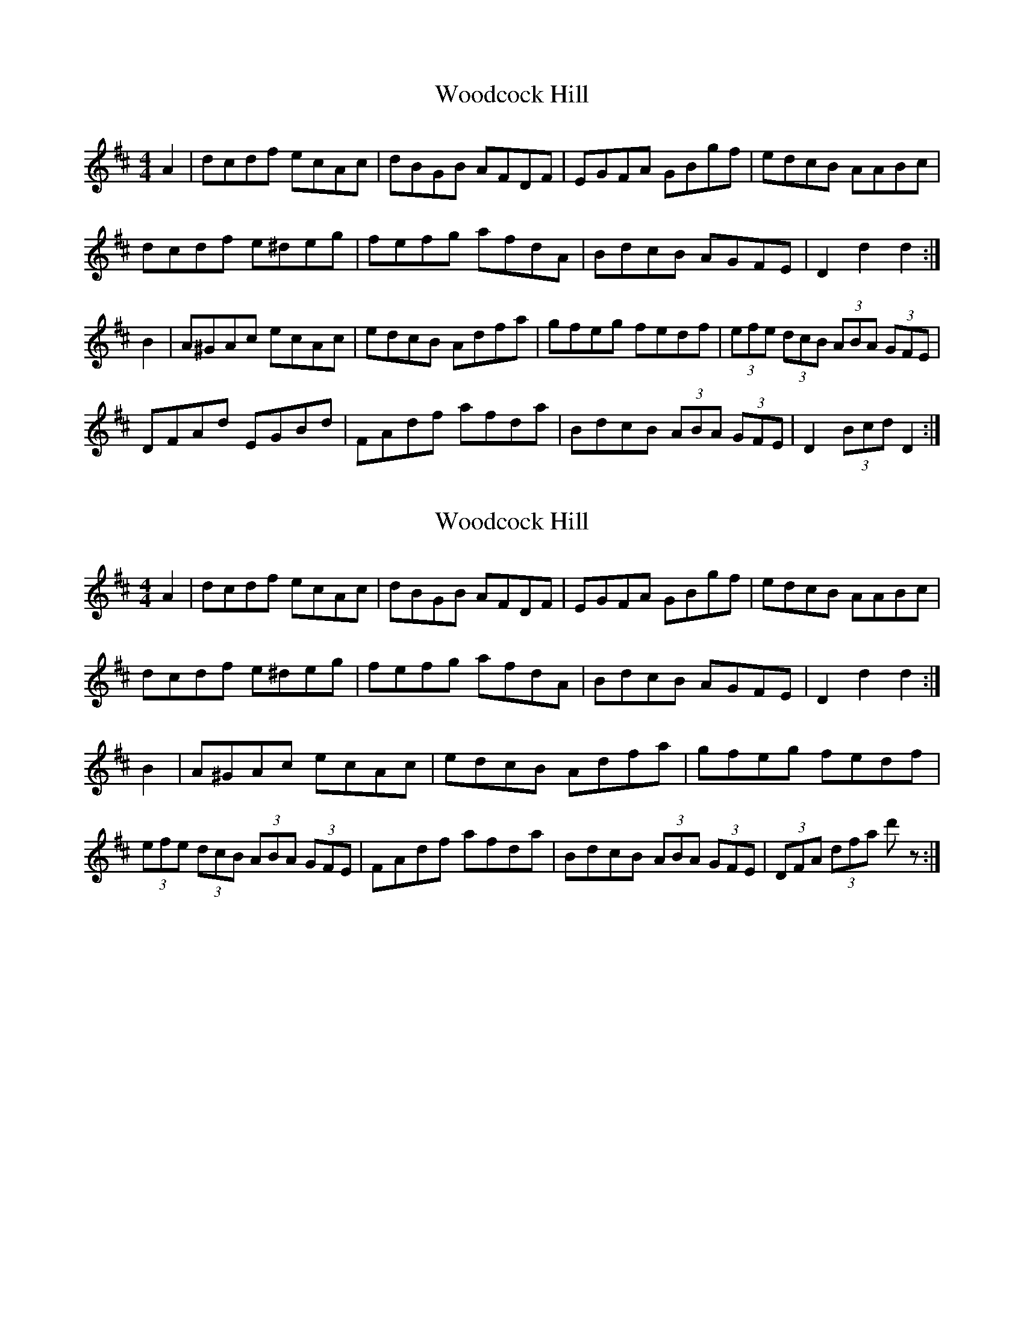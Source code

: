 X: 1
T: Woodcock Hill
Z: grymater
S: https://thesession.org/tunes/5851#setting5851
R: hornpipe
M: 4/4
L: 1/8
K: Dmaj
A2 | dcdf ecAc | dBGB AFDF | EGFA GBgf | edcB AABc |
dcdf e^deg | fefg afdA | BdcB AGFE | D2 d2 d2 :|
B2 | A^GAc ecAc | edcB Adfa | gfeg fedf | (3efe (3dcB (3ABA (3GFE |
DFAd EGBd | FAdf afda | BdcB (3ABA (3GFE | D2 (3Bcd D2 :|
X: 2
T: Woodcock Hill
Z: gravelwalks
S: https://thesession.org/tunes/5851#setting17767
R: hornpipe
M: 4/4
L: 1/8
K: Dmaj
A2 | dcdf ecAc | dBGB AFDF | EGFA GBgf | edcB AABc |dcdf e^deg | fefg afdA | BdcB AGFE | D2 d2 d2 :|B2 | A^GAc ecAc | edcB Adfa | gfeg fedf | (3efe (3dcB (3ABA (3GFE |\FAdf afda | BdcB (3ABA (3GFE | (3DFA (3dfa d' z :|
X: 3
T: Woodcock Hill
Z: ceolachan
S: https://thesession.org/tunes/5851#setting17768
R: hornpipe
M: 4/4
L: 1/8
K: Gmaj
(3def |:g2 g>b a>f (3def | g>dB>e d>BG>B | A>Bc>d e>gb>g | (3aba (3gfe d2 e>f |
g>dg>b a>^ga>c’ | (3bd’b g>b d’>bg>d | (3efg f>e d>cB>A |[1 (3GAG F>A G2- G>d :|[2 (3GAG F>A G2- G>e ||
|: d>^cd>f a>fd>f | a>gf>e d>b d’2 | (3c’d’c’ a2 (3bc’b g>b | a>gf>e d2 e>f |
g>d g2 a>^g a2 | (3bd’b g>b d’>bg>d | (3efg f>e d>cB>A |[1 (3GAG F>A G2- G>e :|[2 (3GAG F>A G2 |]
X: 4
T: Woodcock Hill
Z: ceolachan
S: https://thesession.org/tunes/5851#setting17769
R: hornpipe
M: 4/4
L: 1/8
K: Dmaj
(3ABc |:d2 d>f e>c (3ABc | d>AF>B A>FD>F | E>FG>A B>df>d | (3efe (3dcB A2 B>c |
d>Ad>f e>^de>g | (3faf d>f a>fd>A | (3Bcd c>B A>GF>E |[1 (3DED C>E D2- D>A :|[2 (3DED C>E D2- D>B ||
|: A>^GA>c e>cA>c | e>dc>B A>f a2 | (3gag e2 (3fgf d>f | e>dc>B A2 B>c |
d>A d2 e>^d e2 | (3faf d>f a>fd>A | (3Bcd c>B A>GF>E |[1 (3DED C>E D2- D>B :|[2 (3DED C>E D2 |]
X: 5
T: Woodcock Hill
Z: ceolachan
S: https://thesession.org/tunes/5851#setting30501
R: hornpipe
M: 4/4
L: 1/8
K: Dmaj
|: A2 |d>cd>f e>cA>c | d>BG>B A>FD>F | E>GF>A G>Bg>f | e>dc>B A>AB>c |
d>cd>f e>^de>g | f>ef>g a>fd>A | B>dc>B A>GF>E | D2 d2 d2 :|
|: B2 |A>^GA>c e>cA>c | e>dc>B A>df>a | g>fe>g f>ed>f | (3efe (3dcB (3ABA (3GFE |
D>FA>d E>GB>d | F>Ad>f a>fd>A | B>dc>B (3ABA (3GFE | (3DFA (3dfa [d3/d'3/] z/ :|
